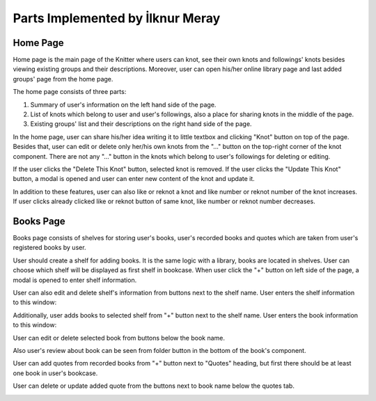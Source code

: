 Parts Implemented by İlknur Meray
=================================

Home Page
---------

Home page is the main page of the Knitter where users can knot, see their own knots and followings' knots besides viewing existing groups and their descriptions.
Moreover, user can open his/her online library page and last added groups' page from the home page.

The home page consists of three parts:

1. Summary of user's information on the left hand side of the page.

2. List of knots which belong to user and user's followings, also a place for sharing knots in the middle of the page.

3. Existing groups' list and their descriptions on the right hand side of the page.

.. image:: /images/home_page.png
    :alt: home page
    :width: 800px
    :height: 400px
    :align: center

.. centered:: *The home page of Knitter*

In the home page, user can share his/her idea writing it to little textbox and clicking "Knot" button on top of the page.
Besides that, user can edit or delete only her/his own knots from the "..." button on the top-right corner of the knot component.
There are not any "..." button in the knots which belong to user's followings for deleting or editing.

.. image:: /images/home_page_delete-update_buttons.png
    :alt: home page
    :width: 400px
    :height: 200px
    :align: center

.. centered:: *Delete and update buttons of a knot*

If the user clicks the "Delete This Knot" button, selected knot is removed.
If the user clicks the "Update This Knot" button, a modal is opened and user can enter new content of the knot and update it.

.. image:: /images/home_page_update_knot.png
    :alt: home page
    :width: 800px
    :height: 400px
    :align: center

.. centered:: *Update knot content*

In addition to these features, user can also like or reknot a knot and like number or reknot number of the knot increases.
If user clicks already clicked like or reknot button of same knot, like number or reknot number decreases.

Books Page
----------

Books page consists of shelves for storing user's books, user's recorded books and quotes which are taken from user's registered books by user.

.. image:: /images/books_page.png
    :alt: books page
    :width: 800px
    :height: 400px
    :align: center

.. centered:: *The books page of Knitter*

User should create a shelf for adding books. It is the same logic with a library, books are located in shelves.
User can choose which shelf will be displayed as first shelf in bookcase.
When user click the "+" button on left side of the page, a modal is opened to enter shelf information.

.. image:: /images/books_page_add_shelf.png
    :alt: books page
    :width: 800px
    :height: 400px
    :align: center

.. centered:: *Add shelf to bookcase*

User can also edit and delete shelf's information from buttons next to the shelf name. User enters the shelf information to this window:

.. image:: /images/books_page_edit_shelf.png
    :alt: books page
    :width: 800px
    :height: 400px
    :align: center

.. centered:: *Update shelf information*

Additionally, user adds books to selected shelf from "+" button next to the shelf name. User enters the book information to this window:

.. image:: /images/books_page_add_book.png
    :alt: books page
    :width: 800px
    :height: 400px
    :align: center

.. centered:: *Add book to selected shelf*

User can edit or delete selected book from buttons below the book name.

.. image:: /images/books_page_update_book.png
    :alt: books page
    :width: 800px
    :height: 400px
    :align: center

.. centered:: *Update book information*

Also user's review about book can be seen from folder button in the bottom of the book's component.

.. image:: /images/books_page_review.png
    :alt: books page
    :width: 800px
    :height: 400px
    :align: center

.. centered:: *User's review about selected book*

User can add quotes from recorded books from "+" button next to "Quotes" heading, but first there should be at least one book in user's bookcase.

.. image:: /images/books_page_add_quote.png
    :alt: books page
    :width: 800px
    :height: 400px
    :align: center

.. centered:: *Add quote from a specific book*

User can delete or update added quote from the buttons next to book name below the quotes tab.

.. image:: /images/books_page_update_quote.png
    :alt: books page
    :width: 800px
    :height: 400px
    :align: center

.. centered:: *Update quote information*


